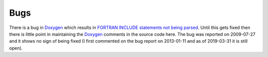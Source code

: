 Bugs
----

There is a bug in `Doxygen <https://github.com/doxygen/doxygen>`_ which results in `FORTRAN INCLUDE statements not being parsed <https://github.com/doxygen/doxygen/issues/3461>`_. Until this gets fixed then there is little point in maintaining the `Doxygen <https://github.com/doxygen/doxygen>`_ comments in the source code here. The bug was reported on 2009-07-27 and it shows no sign of being fixed (I first commented on the bug report on 2013-01-11 and as of 2019-03-31 it is still open).
